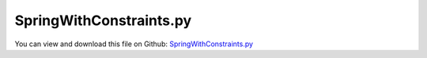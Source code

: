 
.. _examples-springwithconstraints:

************************
SpringWithConstraints.py
************************

You can view and download this file on Github: `SpringWithConstraints.py <https://github.com/jgerstmayr/EXUDYN/tree/master/main/pythonDev/Examples/SpringWithConstraints.py>`_

.. code-block:: python
   :linenos:

   #+++++++++++++++++++++++++++++++++++++++++++++++++++++++++++++++++++++++++++++
   # This is an EXUDYN example
   #
   # Details:  example of SpringDampers and CoordinateConstraints
   #
   # Author:   Johannes Gerstmayr
   # Date:     2019-11-22
   #
   # Copyright:This file is part of Exudyn. Exudyn is free software. You can redistribute it and/or modify it under the terms of the Exudyn license. See 'LICENSE.txt' for more details.
   #
   #+++++++++++++++++++++++++++++++++++++++++++++++++++++++++++++++++++++++++++++
   
   import exudyn as exu
   from exudyn.itemInterface import *
   
   SC = exu.SystemContainer()
   mbs = SC.AddSystem()
   
   #add constraints for testing:
   L = 1
   nGround = mbs.AddNode(NodePointGround(referenceCoordinates=[0,0,0])) #ground node for coordinate constraint
   mGroundCoordinate = mbs.AddMarker(MarkerNodeCoordinate(nodeNumber = nGround, coordinate=0)) #Ground node ==> no action
   mGroundPosition = mbs.AddMarker(MarkerNodePosition(nodeNumber = nGround)) #Ground node ==> no action
   
   n0 = mbs.AddNode(NodePoint(referenceCoordinates=[0,0,0]))
   n1 = mbs.AddNode(NodePoint(referenceCoordinates=[L,0,0]))
   mN0 = mbs.AddMarker(MarkerNodePosition(nodeNumber = n0)) 
   mN1 = mbs.AddMarker(MarkerNodePosition(nodeNumber = n1)) 
   
   mbs.AddObject(SpringDamper(markerNumbers = [mN0, mN1], stiffness = 1000, referenceLength=L))
   mbs.AddLoad(Force(markerNumber=mN1, loadVector=[10,0,0]))
   
   
   mNC1 = mbs.AddMarker(MarkerNodeCoordinate(nodeNumber = n1, coordinate=2))
   mNC2 = mbs.AddMarker(MarkerNodeCoordinate(nodeNumber = n1, coordinate=1))
   
   mbs.AddObject(CoordinateConstraint(markerNumbers=[mGroundCoordinate,mNC1]))
   mbs.AddObject(CoordinateConstraint(markerNumbers=[mGroundCoordinate,mNC2]))
   
   mNC00 = mbs.AddMarker(MarkerNodeCoordinate(nodeNumber = n0, coordinate=0))
   mNC01 = mbs.AddMarker(MarkerNodeCoordinate(nodeNumber = n0, coordinate=1))
   mNC02 = mbs.AddMarker(MarkerNodeCoordinate(nodeNumber = n0, coordinate=2))
   
   mbs.AddObject(CoordinateConstraint(markerNumbers=[mGroundCoordinate,mNC00]))
   mbs.AddObject(CoordinateConstraint(markerNumbers=[mGroundCoordinate,mNC01]))
   mbs.AddObject(CoordinateConstraint(markerNumbers=[mGroundCoordinate,mNC02]))
   
   
   
   mbs.Assemble()
   print(mbs)
   
   simulationSettings = exu.SimulationSettings() #takes currently set values or default values
   
   f = 100000
   simulationSettings.timeIntegration.numberOfSteps = 1*f
   simulationSettings.timeIntegration.endTime = 0.002*f
   simulationSettings.solutionSettings.writeSolutionToFile = True
   simulationSettings.solutionSettings.solutionWritePeriod = simulationSettings.timeIntegration.endTime/f
   simulationSettings.displayComputationTime = True
   simulationSettings.timeIntegration.verboseMode = 1
   
   simulationSettings.timeIntegration.newton.relativeTolerance = 1e-8*1000 #10000
   simulationSettings.timeIntegration.newton.absoluteTolerance = 1e-10*100
   
   simulationSettings.timeIntegration.newton.useModifiedNewton = False
   simulationSettings.timeIntegration.newton.maxModifiedNewtonIterations = 5
   simulationSettings.timeIntegration.newton.numericalDifferentiation.minimumCoordinateSize = 1
   simulationSettings.timeIntegration.newton.numericalDifferentiation.relativeEpsilon = 6.055454452393343e-06*0.1 #eps^(1/3)
   simulationSettings.timeIntegration.newton.modifiedNewtonContractivity = 1000
   simulationSettings.timeIntegration.generalizedAlpha.useIndex2Constraints = False
   simulationSettings.timeIntegration.generalizedAlpha.useNewmark = False
   simulationSettings.timeIntegration.generalizedAlpha.spectralRadius = 0.6
   simulationSettings.displayStatistics = True
   
   #SC.visualizationSettings.nodes.showNumbers = True
   SC.visualizationSettings.bodies.showNumbers = True
   #SC.visualizationSettings.connectors.showNumbers = True
   SC.visualizationSettings.nodes.defaultSize = 0.05
   
   simulationSettings.solutionSettings.solutionInformation = "Planar four-bar-mechanism with initial angular velocity and gravity"
   
   #SC.renderer.Start()
   #mbs.SolveDynamic(simulationSettings)
   #SC.renderer.DoIdleTasks()
   #SC.renderer.Stop() #safely close rendering window!
   
   simulationSettings.staticSolver.newton.numericalDifferentiation.relativeEpsilon = 0.1
   simulationSettings.staticSolver.verboseMode = 3
   SC.renderer.Start()
   mbs.SolveStatic(simulationSettings)
   SC.renderer.DoIdleTasks()
   SC.renderer.Stop() #safely close rendering window!
   
   


